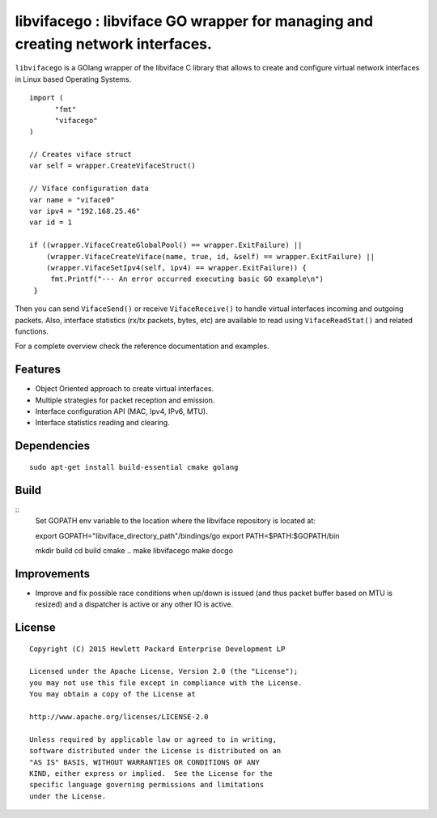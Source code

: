 ==================================================================
libvifacego : libviface GO wrapper for managing and creating network interfaces.
==================================================================

``libvifacego`` is a GOlang wrapper of the libviface C library that allows to create 
and configure virtual network interfaces in Linux based Operating Systems.

::

   import (
	 "fmt"
	 "vifacego" 
   )

   // Creates viface struct
   var self = wrapper.CreateVifaceStruct()

   // Viface configuration data
   var name = "viface0"
   var ipv4 = "192.168.25.46"
   var id = 1

   if ((wrapper.VifaceCreateGlobalPool() == wrapper.ExitFailure) ||
       (wrapper.VifaceCreateViface(name, true, id, &self) == wrapper.ExitFailure) ||
       (wrapper.VifaceSetIpv4(self, ipv4) == wrapper.ExitFailure)) {
        fmt.Printf("--- An error occurred executing basic GO example\n")
    }


Then you can send ``VifaceSend()`` or receive ``VifaceReceive()`` to
handle virtual interfaces incoming and outgoing packets. Also, interface
statistics (rx/tx packets, bytes, etc) are available to read using
``VifaceReadStat()`` and related functions.

For a complete overview check the reference documentation and examples.


Features
========

- Object Oriented approach to create virtual interfaces.
- Multiple strategies for packet reception and emission.
- Interface configuration API (MAC, Ipv4, IPv6, MTU).
- Interface statistics reading and clearing.


Dependencies
============

::

   sudo apt-get install build-essential cmake golang


Build
=====

::
   Set GOPATH env variable to the location where the libviface repository is
   located at:

   export GOPATH="libviface_directory_path"/bindings/go
   export PATH=$PATH:$GOPATH/bin

   mkdir build
   cd build
   cmake ..
   make libvifacego
   make docgo


Improvements
============

- Improve and fix possible race conditions when up/down is issued (and thus
  packet buffer based on MTU is resized) and a dispatcher is active or any
  other IO is active.


License
=======

::

   Copyright (C) 2015 Hewlett Packard Enterprise Development LP

   Licensed under the Apache License, Version 2.0 (the "License");
   you may not use this file except in compliance with the License.
   You may obtain a copy of the License at

   http://www.apache.org/licenses/LICENSE-2.0

   Unless required by applicable law or agreed to in writing,
   software distributed under the License is distributed on an
   "AS IS" BASIS, WITHOUT WARRANTIES OR CONDITIONS OF ANY
   KIND, either express or implied.  See the License for the
   specific language governing permissions and limitations
   under the License.
